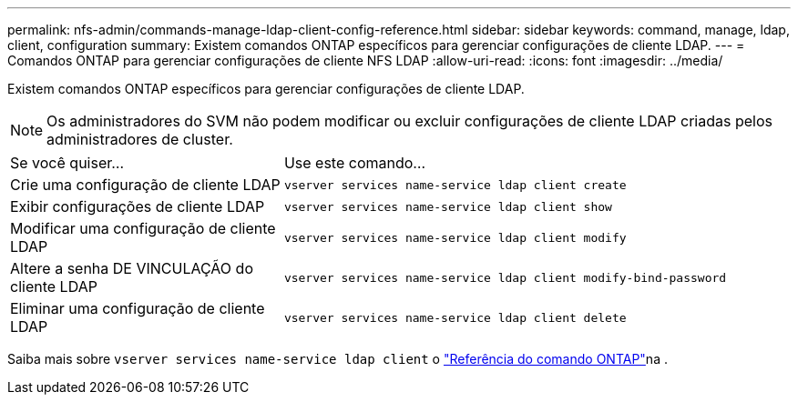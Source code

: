 ---
permalink: nfs-admin/commands-manage-ldap-client-config-reference.html 
sidebar: sidebar 
keywords: command, manage, ldap, client, configuration 
summary: Existem comandos ONTAP específicos para gerenciar configurações de cliente LDAP. 
---
= Comandos ONTAP para gerenciar configurações de cliente NFS LDAP
:allow-uri-read: 
:icons: font
:imagesdir: ../media/


[role="lead"]
Existem comandos ONTAP específicos para gerenciar configurações de cliente LDAP.

[NOTE]
====
Os administradores do SVM não podem modificar ou excluir configurações de cliente LDAP criadas pelos administradores de cluster.

====
[cols="35,65"]
|===


| Se você quiser... | Use este comando... 


 a| 
Crie uma configuração de cliente LDAP
 a| 
`vserver services name-service ldap client create`



 a| 
Exibir configurações de cliente LDAP
 a| 
`vserver services name-service ldap client show`



 a| 
Modificar uma configuração de cliente LDAP
 a| 
`vserver services name-service ldap client modify`



 a| 
Altere a senha DE VINCULAÇÃO do cliente LDAP
 a| 
`vserver services name-service ldap client modify-bind-password`



 a| 
Eliminar uma configuração de cliente LDAP
 a| 
`vserver services name-service ldap client delete`

|===
Saiba mais sobre `vserver services name-service ldap client` o link:https://docs.netapp.com/us-en/ontap-cli/search.html?q=vserver+services+name-service+ldap+client["Referência do comando ONTAP"^]na .
